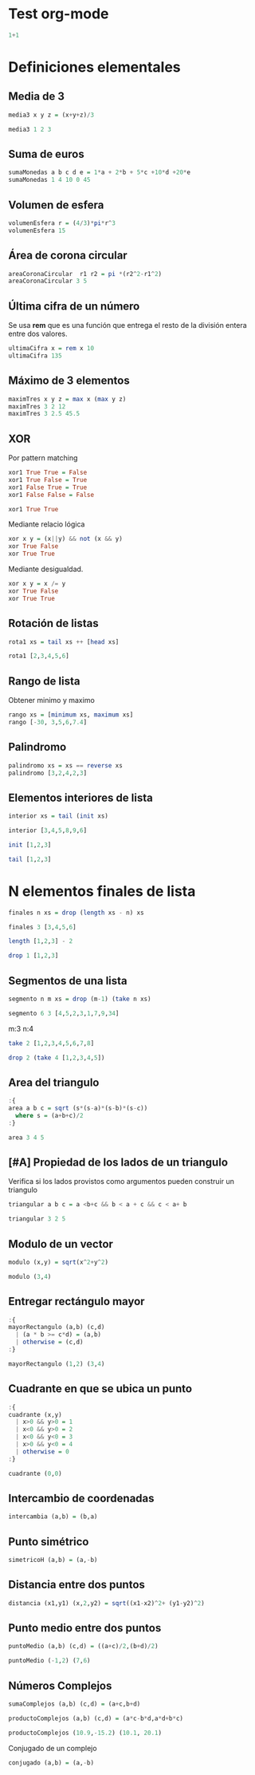 #+PROPERTY: header-args:haskell :exports both :results output 

* Test org-mode

#+begin_src haskell
1+1
#+end_src

#+RESULTS:
: 2

* Definiciones elementales


** Media de 3

#+begin_src haskell
media3 x y z = (x+y+z)/3

media3 1 2 3
#+end_src

#+RESULTS:
: 
: Prelude> 2.0

** Suma de euros

#+begin_src haskell
sumaMonedas a b c d e = 1*a + 2*b + 5*c +10*d +20*e
sumaMonedas 1 4 10 0 45
#+end_src

#+RESULTS:
: 
: 959


** Volumen de esfera

#+begin_src haskell
volumenEsfera r = (4/3)*pi*r^3
volumenEsfera 15
#+end_src

#+RESULTS:
: 
: 14137.166941154068


** Área de corona circular

#+begin_src haskell
areaCoronaCircular  r1 r2 = pi *(r2^2-r1^2)
areaCoronaCircular 3 5
#+end_src

#+RESULTS:
: 
: 50.26548245743669

** Última cifra de un número

Se usa  *rem* que es una función que entrega el resto de la división
entera entre dos valores.

#+begin_src haskell
ultimaCifra x = rem x 10
ultimaCifra 135
#+end_src

#+RESULTS:
: 
: 5


** Máximo de 3 elementos

#+begin_src haskell :results output
maximTres x y z = max x (max y z)
maximTres 3 2 12
maximTres 3 2.5 45.5
#+end_src

#+RESULTS:
: 
: 12
: 45.5

** XOR
Por pattern matching

#+begin_src haskell :session xor1
xor1 True True = False
xor1 True False = True
xor1 False True = True
xor1 False False = False
#+end_src

#+RESULTS:

#+begin_src haskell :session xor1
xor1 True True
#+end_src

#+RESULTS:
: *** Exception: <interactive>:43:1-24: Non-exhaustive patterns in function xor1



Mediante relacio lógica

#+begin_src haskell
xor x y = (x||y) && not (x && y)
xor True False
xor True True
#+end_src

#+RESULTS:
: 
: True
: False

Mediante desigualdad.

#+begin_src haskell
xor x y = x /= y
xor True False
xor True True
#+end_src

#+RESULTS:
: True
: False


** Rotación de listas

#+begin_src haskell
rota1 xs = tail xs ++ [head xs]

rota1 [2,3,4,5,6]
#+end_src

#+RESULTS:
: 
: Prelude> [3,4,5,6,2]


** Rango de lista

Obtener minimo y maximo

#+begin_src haskell
rango xs = [minimum xs, maximum xs]
rango [-30, 3,5,6,7.4]
#+end_src

#+RESULTS:
: 
: [-30.0,7.4]


** Palindromo

#+begin_src haskell
palindromo xs = xs == reverse xs
palindromo [3,2,4,2,3]
#+end_src

#+RESULTS:
: 
: True

** Elementos interiores de lista

#+begin_src haskell
interior xs = tail (init xs)

interior [3,4,5,8,9,6]
#+end_src

#+RESULTS:
: 
: Prelude> [4,5,8,9]


#+begin_src haskell
init [1,2,3]
#+end_src

#+RESULTS:
: [1,2]


#+begin_src haskell
tail [1,2,3]
#+end_src

#+RESULTS:
: [2,3]



* N elementos finales de lista

#+begin_src haskell
finales n xs = drop (length xs - n) xs

finales 3 [3,4,5,6]
#+end_src

#+RESULTS:


#+begin_src haskell
length [1,2,3] - 2
#+end_src

#+RESULTS:
: 1


#+begin_src haskell
drop 1 [1,2,3]
#+end_src

#+RESULTS:
: [2,3]


** Segmentos de una lista

#+begin_src haskell
segmento n m xs = drop (m-1) (take n xs)

segmento 6 3 [4,5,2,3,1,7,9,34]
#+end_src

#+RESULTS:
: 
: Prelude> [2,3,1,7]

m:3
n:4

#+begin_src haskell
take 2 [1,2,3,4,5,6,7,8]
#+end_src

#+RESULTS:
: [1,2]

#+begin_src haskell
drop 2 (take 4 [1,2,3,4,5])
#+end_src

#+RESULTS:
: [3,4]


** Area del triangulo

#+begin_src haskell
:{
area a b c = sqrt (s*(s-a)*(s-b)*(s-c))
  where s = (a+b+c)/2
:}

area 3 4 5
#+end_src

#+RESULTS:
: 
: Prelude> 6.0


** [#A] Propiedad de los lados de un triangulo

Verifica si los lados provistos como argumentos pueden construir un
triangulo

#+begin_src haskell
triangular a b c = a <b+c && b < a + c && c < a+ b

triangular 3 2 5
#+end_src

#+RESULTS:
: 
: Prelude> False


** Modulo de un vector

#+begin_src haskell
modulo (x,y) = sqrt(x^2+y^2)

modulo (3,4)
#+end_src

#+RESULTS:
: 
: Prelude> 5.0

** Entregar rectángulo mayor

#+begin_src haskell
:{
mayorRectangulo (a,b) (c,d) 
  | (a * b >= c*d) = (a,b)
  | otherwise = (c,d)
:}

mayorRectangulo (1,2) (3,4)
#+end_src

#+RESULTS:
: 
: (3,4)


** Cuadrante en que se ubica un punto


#+begin_src haskell
:{
cuadrante (x,y)
  | x>0 && y>0 = 1
  | x<0 && y>0 = 2
  | x<0 && y<0 = 3
  | x>0 && y<0 = 4
  | otherwise = 0
:}

cuadrante (0,0)
#+end_src

#+RESULTS:
: 
: Prelude> 0


** Intercambio de coordenadas



#+begin_src haskell
intercambia (a,b) = (b,a)
#+end_src


** Punto simétrico

#+begin_src haskell
simetricoH (a,b) = (a,-b)
#+end_src


** Distancia entre dos puntos

#+begin_src haskell
distancia (x1,y1) (x,2,y2) = sqrt((x1-x2)^2+ (y1-y2)^2)
#+end_src

** Punto medio entre dos puntos

#+begin_src haskell
puntoMedio (a,b) (c,d) = ((a+c)/2,(b+d)/2)

puntoMedio (-1,2) (7,6)
#+end_src

#+RESULTS:
: 
: Prelude> (3.0,4.0)


** Números Complejos

#+begin_src haskell
sumaComplejos (a,b) (c,d) = (a+c,b+d)
#+end_src

#+begin_src haskell
productoComplejos (a,b) (c,d) = (a*c-b*d,a*d+b*c)

productoComplejos (10.9,-15.2) (10.1, 20.1)
#+end_src

#+RESULTS:
: 
: Prelude> (415.61,65.57000000000005)

Conjugado de un complejo

#+begin_src haskell
conjugado (a,b) = (a,-b)
#+end_src
